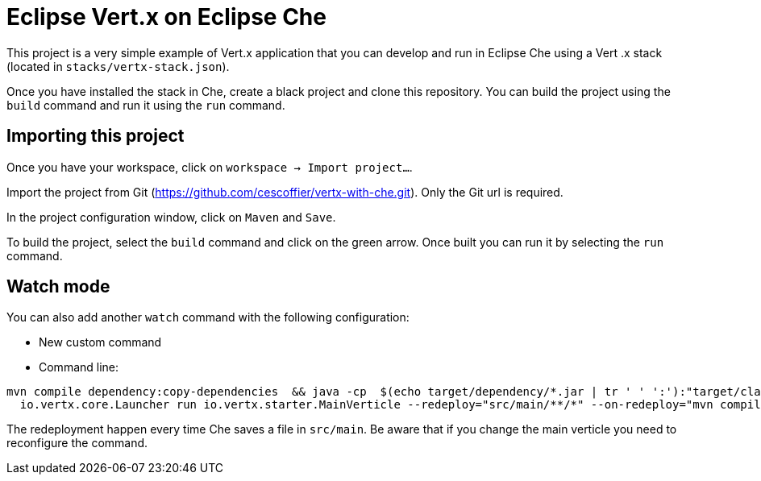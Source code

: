 = Eclipse Vert.x on Eclipse Che

This project is a very simple example of Vert.x application that you can develop and run in Eclipse Che using a Vert
.x stack (located in `stacks/vertx-stack.json`).

Once you have installed the stack in Che, create a black project and clone this repository. You can build the project
 using the `build` command and run it using the `run` command.

== Importing this project

Once you have your workspace, click on `workspace -> Import project...`.

Import the project from Git (https://github.com/cescoffier/vertx-with-che.git). Only the Git url is required.

In the project configuration window, click on `Maven` and `Save`.

To build the project, select the `build` command and click on the green arrow. Once built you can run it by selecting
 the `run` command.

== Watch mode

You can also add another `watch` command with the following configuration:

* New custom command
* Command line:

```
mvn compile dependency:copy-dependencies  && java -cp  $(echo target/dependency/*.jar | tr ' ' ':'):"target/classes" &&
  io.vertx.core.Launcher run io.vertx.starter.MainVerticle --redeploy="src/main/**/*" --on-redeploy="mvn compile" --launcher-class=io.vertx.core.Launcher
```

The redeployment happen every time Che saves a file in  `src/main`. Be aware that if you change the main verticle you
 need to reconfigure the command.



